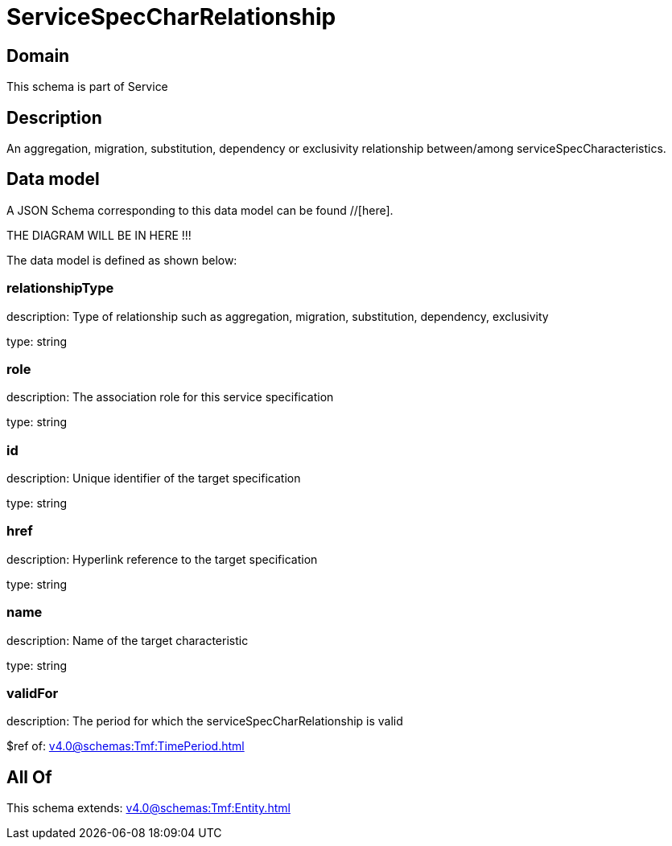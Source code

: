 = ServiceSpecCharRelationship

[#domain]
== Domain

This schema is part of Service

[#description]
== Description
An aggregation, migration, substitution, dependency or exclusivity relationship between/among serviceSpecCharacteristics.


[#data_model]
== Data model

A JSON Schema corresponding to this data model can be found //[here].

THE DIAGRAM WILL BE IN HERE !!!


The data model is defined as shown below:


=== relationshipType
description: Type of relationship such as aggregation, migration, substitution, dependency, exclusivity

type: string


=== role
description: The association role for this service specification

type: string


=== id
description: Unique identifier of the target specification

type: string


=== href
description: Hyperlink reference to the target specification

type: string


=== name
description: Name of the target  characteristic

type: string


=== validFor
description: The period for which the serviceSpecCharRelationship is valid

$ref of: xref:v4.0@schemas:Tmf:TimePeriod.adoc[]


[#all_of]
== All Of

This schema extends: xref:v4.0@schemas:Tmf:Entity.adoc[]
